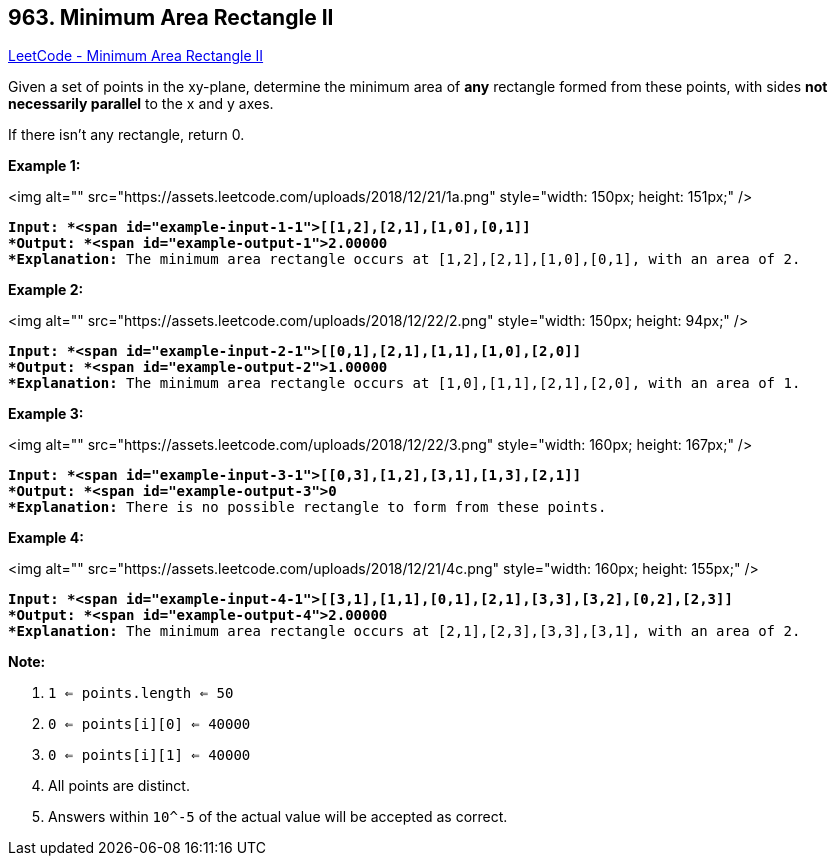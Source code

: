 == 963. Minimum Area Rectangle II

https://leetcode.com/problems/minimum-area-rectangle-ii/[LeetCode - Minimum Area Rectangle II]

Given a set of points in the xy-plane, determine the minimum area of *any* rectangle formed from these points, with sides *not necessarily parallel* to the x and y axes.

If there isn't any rectangle, return 0.

 

*Example 1:*

<img alt="" src="https://assets.leetcode.com/uploads/2018/12/21/1a.png" style="width: 150px; height: 151px;" />

[subs="verbatim,quotes"]
----
*Input: *<span id="example-input-1-1">[[1,2],[2,1],[1,0],[0,1]]
*Output: *<span id="example-output-1">2.00000
*Explanation:* The minimum area rectangle occurs at [1,2],[2,1],[1,0],[0,1], with an area of 2.
----


*Example 2:*

<img alt="" src="https://assets.leetcode.com/uploads/2018/12/22/2.png" style="width: 150px; height: 94px;" />

[subs="verbatim,quotes"]
----
*Input: *<span id="example-input-2-1">[[0,1],[2,1],[1,1],[1,0],[2,0]]
*Output: *<span id="example-output-2">1.00000
*Explanation:* The minimum area rectangle occurs at [1,0],[1,1],[2,1],[2,0], with an area of 1.
----


*Example 3:*

<img alt="" src="https://assets.leetcode.com/uploads/2018/12/22/3.png" style="width: 160px; height: 167px;" />

[subs="verbatim,quotes"]
----
*Input: *<span id="example-input-3-1">[[0,3],[1,2],[3,1],[1,3],[2,1]]
*Output: *<span id="example-output-3">0
*Explanation:* There is no possible rectangle to form from these points.
----


*Example 4:*

<img alt="" src="https://assets.leetcode.com/uploads/2018/12/21/4c.png" style="width: 160px; height: 155px;" />

[subs="verbatim,quotes"]
----
*Input: *<span id="example-input-4-1">[[3,1],[1,1],[0,1],[2,1],[3,3],[3,2],[0,2],[2,3]]
*Output: *<span id="example-output-4">2.00000
*Explanation:* The minimum area rectangle occurs at [2,1],[2,3],[3,3],[3,1], with an area of 2.
----


 



*Note:*


. `1 <= points.length <= 50`
. `0 <= points[i][0] <= 40000`
. `0 <= points[i][1] <= 40000`
. All points are distinct.
. Answers within `10^-5` of the actual value will be accepted as correct.


